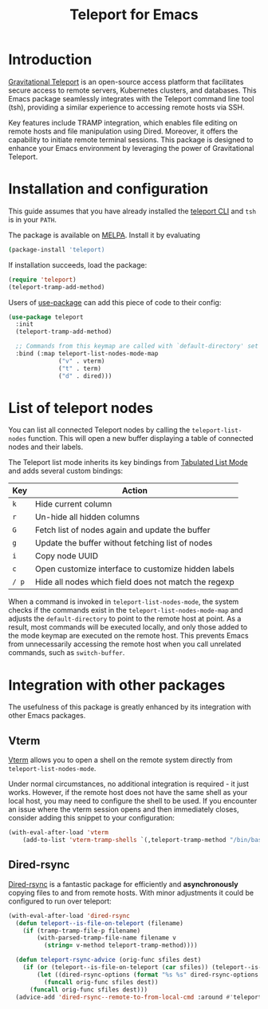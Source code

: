 #+title: Teleport for Emacs

* Introduction
[[https://goteleport.com/][Gravitational Teleport]] is an open-source access platform that facilitates secure access to remote servers, Kubernetes clusters, and databases. This Emacs package seamlessly integrates with the Teleport command line tool (tsh), providing a similar experience to accessing remote hosts via SSH.

Key features include TRAMP integration, which enables file editing on remote hosts and file manipulation using Dired. Moreover, it offers the capability to initiate remote terminal sessions. This package is designed to enhance your Emacs environment by leveraging the power of Gravitational Teleport.

* Installation and configuration
This guide assumes that you have already installed the [[https://goteleport.com/docs/installation/][teleport CLI]] and =tsh= is in your =PATH=.

The package is available on [[https://melpa.org/#/telepathy][MELPA]]. Install it by evaluating
#+begin_src sh
(package-install 'teleport)
#+end_src

If installation succeeds, load the package:
#+begin_src emacs-lisp
(require 'teleport)
(teleport-tramp-add-method)
#+end_src
Users of [[https://jwiegley.github.io/use-package/][use-package]] can add this piece of code to their config:
#+begin_src emacs-lisp
(use-package teleport
  :init
  (teleport-tramp-add-method)

  ;; Commands from this keymap are called with `default-directory' set to the remote host when called from `teleport-list-nodes' mode.
  :bind (:map teleport-list-nodes-mode-map
              ("v" . vterm)
              ("t" . term)
              ("d" . dired)))
#+end_src
* List of teleport nodes
You can list all connected Teleport nodes by calling the =teleport-list-nodes= function. This will open a new buffer displaying a table of connected nodes and their labels.

The Teleport list mode inherits its key bindings from [[https://www.gnu.org/software/emacs/manual/html_node/emacs-lisp/Tabulated-List-Mode.html][Tabulated List Mode]] and adds several custom bindings:

| Key | Action                                               |
|-----+------------------------------------------------------|
| =k=   | Hide current column                                  |
| =r=   | Un-hide all hidden columns                           |
| =G=   | Fetch list of nodes again and update the buffer      |
| =g=   | Update the buffer without fetching list of nodes     |
| =i=   | Copy node UUID                                       |
| =c=   | Open customize interface to customize hidden labels  |
| =/ p= | Hide all nodes which field does not match the regexp |

When a command is invoked in =teleport-list-nodes-mode=, the system checks if the commands exist in the =teleport-list-nodes-mode-map= and adjusts the =default-directory= to point to the remote host at point. As a result, most commands will be executed locally, and only those added to the mode keymap are executed on the remote host. This prevents Emacs from unnecessarily accessing the remote host when you call unrelated commands, such as =switch-buffer=.

* Integration with other packages
The usefulness of this package is greatly enhanced by its integration with other Emacs packages.
** Vterm
[[https://github.com/akermu/emacs-libvterm][Vterm]] allows you to open a shell on the remote system directly from =teleport-list-nodes-mode=.

Under normal circumstances, no additional integration is required - it just works. However, if the remote host does not have the same shell as your local host, you may need to configure the shell to be used. If you encounter an issue where the vterm session opens and then immediately closes, consider adding this snippet to your configuration:

#+begin_src emacs-lisp
(with-eval-after-load 'vterm
    (add-to-list 'vterm-tramp-shells `(,teleport-tramp-method "/bin/bash")))
#+end_src

** Dired-rsync
[[https://github.com/stsquad/dired-rsync][Dired-rsync]] is a fantastic package for efficiently and *asynchronously* copying files to and from remote hosts. With minor adjustments it could be configured to run over teleport:

#+begin_src emacs-lisp
(with-eval-after-load 'dired-rsync
  (defun teleport--is-file-on-teleport (filename)
    (if (tramp-tramp-file-p filename)
        (with-parsed-tramp-file-name filename v
          (string= v-method teleport-tramp-method))))

  (defun teleport-rsync-advice (orig-func sfiles dest)
    (if (or (teleport--is-file-on-teleport (car sfiles)) (teleport--is-file-on-teleport dest))
        (let ((dired-rsync-options (format "%s %s" dired-rsync-options "-e \"tsh ssh\"")))
          (funcall orig-func sfiles dest))
      (funcall orig-func sfiles dest)))
  (advice-add 'dired-rsync--remote-to-from-local-cmd :around #'teleport-rsync-advice))
#+end_src
